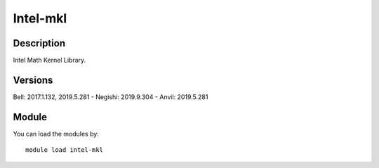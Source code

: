 .. _backbone-label:

Intel-mkl
==============================

Description
~~~~~~~~
Intel Math Kernel Library.

Versions
~~~~~~~~
Bell: 2017.1.132, 2019.5.281
- Negishi: 2019.9.304
- Anvil: 2019.5.281

Module
~~~~~~~~
You can load the modules by::

    module load intel-mkl


